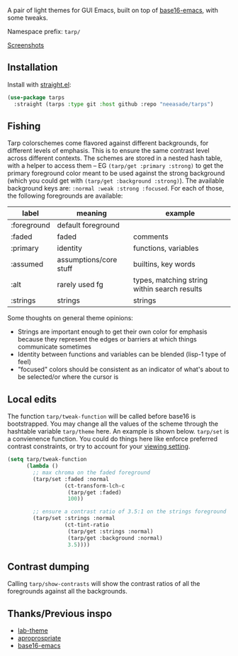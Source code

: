 A pair of light themes for GUI Emacs, built on top of [[https://github.com/belak/base16-emacs][base16-emacs]], with some tweaks.

Namespace prefix: ~tarp/~

[[https://notes.neeasade.net/tarps.html][Screenshots]]

** Installation

Install with [[https://github.com/raxod502/straight.el][straight.el]]:

#+begin_src emacs-lisp
(use-package tarps
  :straight (tarps :type git :host github :repo "neeasade/tarps")
#+end_src

** Fishing

Tarp colorschemes come flavored against different backgrounds, for different levels of emphasis. This is to ensure the same contrast level across different contexts. The schemes are stored in a nested hash table, with a helper to access them -- EG ~(tarp/get :primary :strong)~ to get the primary foreground color meant to be used against the strong background (which you could get with ~(tarp/get :background :strong)~). The available background keys are: ~:normal :weak :strong :focused~. For each of those, the following foregrounds are available:

| label       | meaning                | example                                      |
|-------------+------------------------+----------------------------------------------|
| :foreground | default foreground     |                                              |
| :faded      | faded                  | comments                                     |
| :primary    | identity               | functions, variables                         |
| :assumed    | assumptions/core stuff | builtins, key words                          |
| :alt        | rarely used fg         | types, matching string within search results |
| :strings    | strings                | strings                                      |

Some thoughts on general theme opinions:

- Strings are important enough to get their own color for emphasis because they represent the edges or barriers at which things communicate sometimes
- Identity between functions and variables can be blended (lisp-1 type of feel)
- "focused" colors should be consistent as an indicator of what's about to be selected/or where the cursor is
# - Different levels of BG sets allow for consistent communication across contrasted emphasis contexts

** Local edits

The function ~tarp/tweak-function~ will be called before base16 is bootstrapped. You may change all the values of the scheme through the hashtable variable ~tarp/theme~ here. An example is shown below. ~tarp/set~ is a convienence function. You could do things here like enforce preferred contrast constraints, or try to account for your [[https://notes.neeasade.net/color-spaces.html#h-f23b8fe5-37a3-4ead-9d9d-a7139f76d532][viewing setting]].

#+begin_src emacs-lisp
(setq tarp/tweak-function
      (lambda ()
        ;; max chroma on the faded foreground
        (tarp/set :faded :normal
                  (ct-transform-lch-c
                   (tarp/get :faded)
                   100))

        ;; ensure a contrast ratio of 3.5:1 on the strings foreground
        (tarp/set :strings :normal
                  (ct-tint-ratio
                   (tarp/get :strings :normal)
                   (tarp/get :background :normal)
                   3.5))))
#+end_src

** Contrast dumping

Calling ~tarp/show-contrasts~ will show the contrast ratios of all the foregrounds against all the backgrounds.

** Thanks/Previous inspo

- [[https://github.com/MetroWind/lab-theme][lab-theme]]
- [[https://github.com/waymondo/apropospriate-theme][aproprospriate]]
- [[https://github.com/belak/base16-emacs][base16-emacs]]
